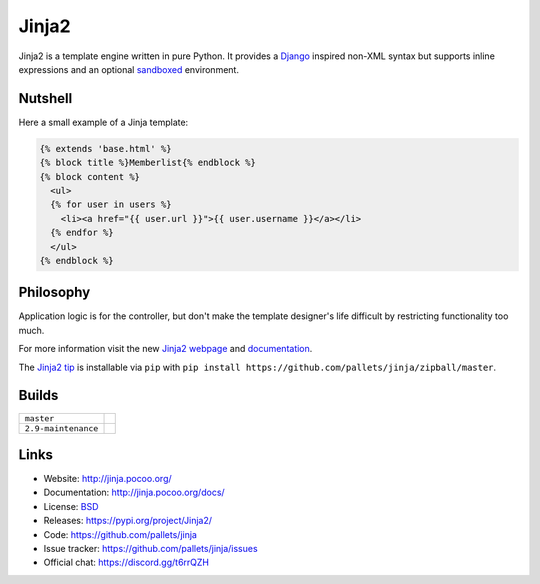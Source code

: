 Jinja2
~~~~~~

Jinja2 is a template engine written in pure Python.  It provides a
`Django`_ inspired non-XML syntax but supports inline expressions and
an optional `sandboxed`_ environment.

Nutshell
--------

Here a small example of a Jinja template:

.. code-block:: jinja

    {% extends 'base.html' %}
    {% block title %}Memberlist{% endblock %}
    {% block content %}
      <ul>
      {% for user in users %}
        <li><a href="{{ user.url }}">{{ user.username }}</a></li>
      {% endfor %}
      </ul>
    {% endblock %}

Philosophy
----------

Application logic is for the controller, but don't make the template designer's
life difficult by restricting functionality too much.

For more information visit the new `Jinja2 webpage`_ and `documentation`_.

The `Jinja2 tip`_ is installable via ``pip`` with ``pip install
https://github.com/pallets/jinja/zipball/master``.

.. _sandboxed: https://en.wikipedia.org/wiki/Sandbox_(computer_security)
.. _Django: https://www.djangoproject.com/
.. _Jinja2 webpage: http://jinja.pocoo.org/
.. _documentation: http://jinja.pocoo.org/docs/
.. _Jinja2 tip: http://jinja.pocoo.org/docs/intro/#as-a-python-egg-via-easy-install

Builds
------

+---------------------+------------------------------------------------------------------------------+
| ``master``          | .. image:: https://travis-ci.org/pallets/jinja.svg?branch=master             |
|                     |     :target: https://travis-ci.org/pallets/jinja                             |
+---------------------+------------------------------------------------------------------------------+
| ``2.9-maintenance`` | .. image:: https://travis-ci.org/pallets/jinja.svg?branch=2.9-maintenance    |
|                     |     :target: https://travis-ci.org/pallets/jinja                             |
+---------------------+------------------------------------------------------------------------------+

Links
-----

* Website: http://jinja.pocoo.org/
* Documentation: http://jinja.pocoo.org/docs/
* License: `BSD <https://raw.githubusercontent.com/pallets/jinja/master/LICENSE>`_
* Releases: https://pypi.org/project/Jinja2/
* Code: https://github.com/pallets/jinja
* Issue tracker: https://github.com/pallets/jinja/issues
* Official chat: https://discord.gg/t6rrQZH
